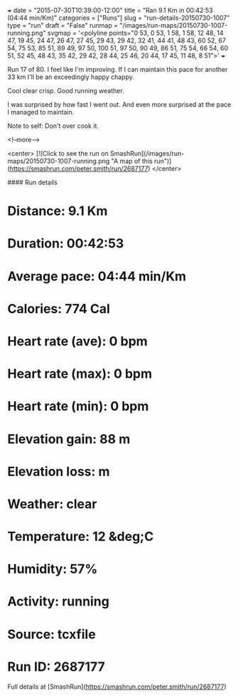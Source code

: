 +++
date = "2015-07-30T10:39:00-12:00"
title = "Ran 9.1 Km in 00:42:53 (04:44 min/Km)"
categories = ["Runs"]
slug = "run-details-20150730-1007"
type = "run"
draft = "False"
runmap = "/images/run-maps/20150730-1007-running.png"
svgmap = '<polyline points="0 53, 0 53, 1 58, 1 58, 12 48, 14 47, 19 45, 24 47, 26 47, 27 45, 29 43, 29 42, 32 41, 44 41, 48 43, 60 52, 67 54, 75 53, 85 51, 89 49, 97 50, 100 51, 97 50, 90 49, 86 51, 75 54, 66 54, 60 51, 52 45, 48 43, 35 42, 29 42, 28 44, 25 46, 20 44, 17 45, 11 48, 8 51">'
+++

Run 17 of 80. I feel like I'm improving. If I can maintain this pace for another 33 km I'll be an exceedingly happy chappy. 

Cool clear crisp. Good running weather. 

I was surprised by how fast I went out. And even more surprised at the pace I managed to maintain. 

Note to self: Don't over cook it. 

 

<!--more-->

<center>
[![Click to see the run on SmashRun](/images/run-maps/20150730-1007-running.png "A map of this run")](https://smashrun.com/peter.smith/run/2687177)
</center>

#### Run details

* Distance: 9.1 Km
* Duration: 00:42:53
* Average pace: 04:44 min/Km
* Calories: 774 Cal
* Heart rate (ave): 0 bpm
* Heart rate (max): 0 bpm
* Heart rate (min): 0 bpm
* Elevation gain: 88 m
* Elevation loss:  m
* Weather: clear
* Temperature: 12 &deg;C
* Humidity: 57%
* Activity: running
* Source: tcxfile
* Run ID: 2687177

Full details at [SmashRun](https://smashrun.com/peter.smith/run/2687177)